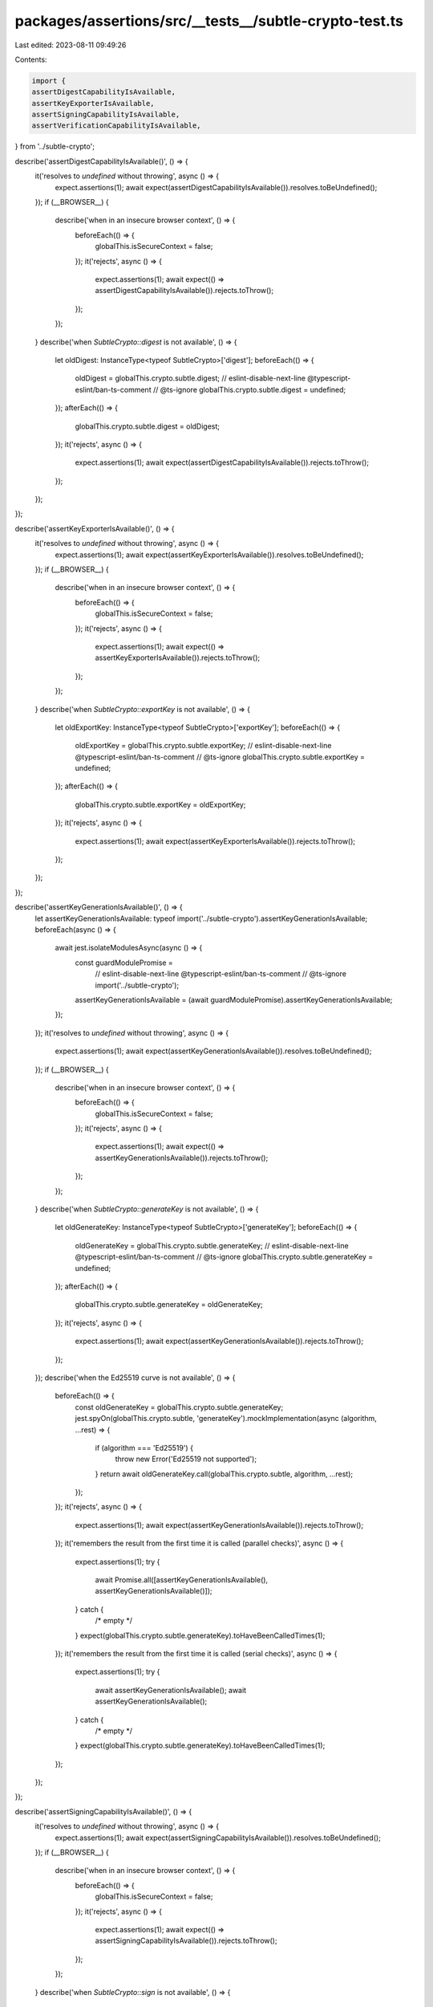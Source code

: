 packages/assertions/src/__tests__/subtle-crypto-test.ts
=======================================================

Last edited: 2023-08-11 09:49:26

Contents:

.. code-block:: ts

    import {
    assertDigestCapabilityIsAvailable,
    assertKeyExporterIsAvailable,
    assertSigningCapabilityIsAvailable,
    assertVerificationCapabilityIsAvailable,
} from '../subtle-crypto';

describe('assertDigestCapabilityIsAvailable()', () => {
    it('resolves to `undefined` without throwing', async () => {
        expect.assertions(1);
        await expect(assertDigestCapabilityIsAvailable()).resolves.toBeUndefined();
    });
    if (__BROWSER__) {
        describe('when in an insecure browser context', () => {
            beforeEach(() => {
                globalThis.isSecureContext = false;
            });
            it('rejects', async () => {
                expect.assertions(1);
                await expect(() => assertDigestCapabilityIsAvailable()).rejects.toThrow();
            });
        });
    }
    describe('when `SubtleCrypto::digest` is not available', () => {
        let oldDigest: InstanceType<typeof SubtleCrypto>['digest'];
        beforeEach(() => {
            oldDigest = globalThis.crypto.subtle.digest;
            // eslint-disable-next-line @typescript-eslint/ban-ts-comment
            // @ts-ignore
            globalThis.crypto.subtle.digest = undefined;
        });
        afterEach(() => {
            globalThis.crypto.subtle.digest = oldDigest;
        });
        it('rejects', async () => {
            expect.assertions(1);
            await expect(assertDigestCapabilityIsAvailable()).rejects.toThrow();
        });
    });
});

describe('assertKeyExporterIsAvailable()', () => {
    it('resolves to `undefined` without throwing', async () => {
        expect.assertions(1);
        await expect(assertKeyExporterIsAvailable()).resolves.toBeUndefined();
    });
    if (__BROWSER__) {
        describe('when in an insecure browser context', () => {
            beforeEach(() => {
                globalThis.isSecureContext = false;
            });
            it('rejects', async () => {
                expect.assertions(1);
                await expect(() => assertKeyExporterIsAvailable()).rejects.toThrow();
            });
        });
    }
    describe('when `SubtleCrypto::exportKey` is not available', () => {
        let oldExportKey: InstanceType<typeof SubtleCrypto>['exportKey'];
        beforeEach(() => {
            oldExportKey = globalThis.crypto.subtle.exportKey;
            // eslint-disable-next-line @typescript-eslint/ban-ts-comment
            // @ts-ignore
            globalThis.crypto.subtle.exportKey = undefined;
        });
        afterEach(() => {
            globalThis.crypto.subtle.exportKey = oldExportKey;
        });
        it('rejects', async () => {
            expect.assertions(1);
            await expect(assertKeyExporterIsAvailable()).rejects.toThrow();
        });
    });
});

describe('assertKeyGenerationIsAvailable()', () => {
    let assertKeyGenerationIsAvailable: typeof import('../subtle-crypto').assertKeyGenerationIsAvailable;
    beforeEach(async () => {
        await jest.isolateModulesAsync(async () => {
            const guardModulePromise =
                // eslint-disable-next-line @typescript-eslint/ban-ts-comment
                // @ts-ignore
                import('../subtle-crypto');
            assertKeyGenerationIsAvailable = (await guardModulePromise).assertKeyGenerationIsAvailable;
        });
    });
    it('resolves to `undefined` without throwing', async () => {
        expect.assertions(1);
        await expect(assertKeyGenerationIsAvailable()).resolves.toBeUndefined();
    });
    if (__BROWSER__) {
        describe('when in an insecure browser context', () => {
            beforeEach(() => {
                globalThis.isSecureContext = false;
            });
            it('rejects', async () => {
                expect.assertions(1);
                await expect(() => assertKeyGenerationIsAvailable()).rejects.toThrow();
            });
        });
    }
    describe('when `SubtleCrypto::generateKey` is not available', () => {
        let oldGenerateKey: InstanceType<typeof SubtleCrypto>['generateKey'];
        beforeEach(() => {
            oldGenerateKey = globalThis.crypto.subtle.generateKey;
            // eslint-disable-next-line @typescript-eslint/ban-ts-comment
            // @ts-ignore
            globalThis.crypto.subtle.generateKey = undefined;
        });
        afterEach(() => {
            globalThis.crypto.subtle.generateKey = oldGenerateKey;
        });
        it('rejects', async () => {
            expect.assertions(1);
            await expect(assertKeyGenerationIsAvailable()).rejects.toThrow();
        });
    });
    describe('when the Ed25519 curve is not available', () => {
        beforeEach(() => {
            const oldGenerateKey = globalThis.crypto.subtle.generateKey;
            jest.spyOn(globalThis.crypto.subtle, 'generateKey').mockImplementation(async (algorithm, ...rest) => {
                if (algorithm === 'Ed25519') {
                    throw new Error('Ed25519 not supported');
                }
                return await oldGenerateKey.call(globalThis.crypto.subtle, algorithm, ...rest);
            });
        });
        it('rejects', async () => {
            expect.assertions(1);
            await expect(assertKeyGenerationIsAvailable()).rejects.toThrow();
        });
        it('remembers the result from the first time it is called (parallel checks)', async () => {
            expect.assertions(1);
            try {
                await Promise.all([assertKeyGenerationIsAvailable(), assertKeyGenerationIsAvailable()]);
            } catch {
                /* empty */
            }
            expect(globalThis.crypto.subtle.generateKey).toHaveBeenCalledTimes(1);
        });
        it('remembers the result from the first time it is called (serial checks)', async () => {
            expect.assertions(1);
            try {
                await assertKeyGenerationIsAvailable();
                await assertKeyGenerationIsAvailable();
            } catch {
                /* empty */
            }
            expect(globalThis.crypto.subtle.generateKey).toHaveBeenCalledTimes(1);
        });
    });
});

describe('assertSigningCapabilityIsAvailable()', () => {
    it('resolves to `undefined` without throwing', async () => {
        expect.assertions(1);
        await expect(assertSigningCapabilityIsAvailable()).resolves.toBeUndefined();
    });
    if (__BROWSER__) {
        describe('when in an insecure browser context', () => {
            beforeEach(() => {
                globalThis.isSecureContext = false;
            });
            it('rejects', async () => {
                expect.assertions(1);
                await expect(() => assertSigningCapabilityIsAvailable()).rejects.toThrow();
            });
        });
    }
    describe('when `SubtleCrypto::sign` is not available', () => {
        let oldSign: InstanceType<typeof SubtleCrypto>['sign'];
        beforeEach(() => {
            oldSign = globalThis.crypto.subtle.sign;
            // eslint-disable-next-line @typescript-eslint/ban-ts-comment
            // @ts-ignore
            globalThis.crypto.subtle.sign = undefined;
        });
        afterEach(() => {
            globalThis.crypto.subtle.sign = oldSign;
        });
        it('rejects', async () => {
            expect.assertions(1);
            await expect(assertSigningCapabilityIsAvailable()).rejects.toThrow();
        });
    });
});

describe('assertVerificationCapabilityIsAvailable()', () => {
    it('resolves to `undefined` without throwing', async () => {
        expect.assertions(1);
        await expect(assertVerificationCapabilityIsAvailable()).resolves.toBeUndefined();
    });
    if (__BROWSER__) {
        describe('when in an insecure browser context', () => {
            beforeEach(() => {
                globalThis.isSecureContext = false;
            });
            it('rejects', async () => {
                expect.assertions(1);
                await expect(() => assertVerificationCapabilityIsAvailable()).rejects.toThrow();
            });
        });
    }
    describe('when `SubtleCrypto::sign` is not available', () => {
        let oldVerify: InstanceType<typeof SubtleCrypto>['verify'];
        beforeEach(() => {
            oldVerify = globalThis.crypto.subtle.verify;
            // eslint-disable-next-line @typescript-eslint/ban-ts-comment
            // @ts-ignore
            globalThis.crypto.subtle.verify = undefined;
        });
        afterEach(() => {
            globalThis.crypto.subtle.verify = oldVerify;
        });
        it('rejects', async () => {
            expect.assertions(1);
            await expect(assertVerificationCapabilityIsAvailable()).rejects.toThrow();
        });
    });
});


